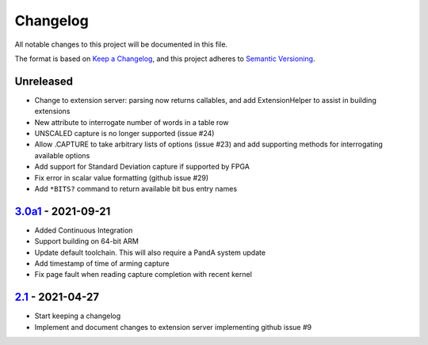 Changelog
=========

All notable changes to this project will be documented in this file.

The format is based on `Keep a Changelog
<https://keepachangelog.com/en/1.0.0/>`_, and this project adheres to `Semantic
Versioning <https://semver.org/spec/v2.0.0.html>`_.

Unreleased
----------

- Change to extension server: parsing now returns callables, and add
  ExtensionHelper to assist in building extensions
- New attribute to interrogate number of words in a table row
- UNSCALED capture is no longer supported (issue #24)
- Allow .CAPTURE to take arbitrary lists of options (issue #23) and add
  supporting methods for interrogating available options
- Add support for Standard Deviation capture if supported by FPGA
- Fix error in scalar value formatting (github issue #29)
- Add ``*BITS?`` command to return available bit bus entry names

3.0a1_ - 2021-09-21
-------------------

- Added Continuous Integration
- Support building on 64-bit ARM
- Update default toolchain.  This will also require a PandA system update
- Add timestamp of time of arming capture
- Fix page fault when reading capture completion with recent kernel

2.1_ - 2021-04-27
-------------------

- Start keeping a changelog
- Implement and document changes to extension server implementing github issue
  #9


.. _Unreleased: https://github.com/PandABlocks/PandABlocks-FPGA
.. _3.0a1: ../../compare/2.1...3.0a1
.. _2.1: ../../releases/tag/2.1
